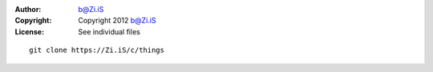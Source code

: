 :Author: b@Zi.iS
:Copyright: Copyright 2012 b@Zi.iS
:License: See individual files

::

	git clone https://Zi.iS/c/things
